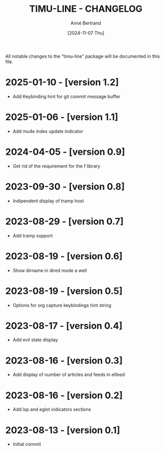#+TITLE: TIMU-LINE - CHANGELOG
#+AUTHOR: Aimé Bertrand
#+DATE: [2024-11-07 Thu]
#+LANGUAGE: en
#+OPTIONS: d:t toc:nil num:nil
#+HTML_HEAD: <link rel="stylesheet" type="text/css" href="https://macowners.club/css/gtd.css" />
#+KEYWORDS: emacs ui modeline mode line
#+STARTUP: indent showall

All notable changes to the "timu-line" package will be documented in this file.

* 2025-01-10 - [version 1.2]
- Add Keybinding hint for git commit message buffer

* 2025-01-06 - [version 1.1]
- Add mu4e index update indicator

* 2024-04-05 - [version 0.9]
- Get rid of the requirement for the f library

* 2023-09-30 - [version 0.8]
- Indipendent display of tramp host

* 2023-08-29 - [version 0.7]
- Add tramp support

* 2023-08-19 - [version 0.6]
- Show dirname in dired mode a well

* 2023-08-19 - [version 0.5]
- Options for org capture keybindings hint string

* 2023-08-17 - [version 0.4]
- Add evil state display

* 2023-08-16 - [version 0.3]
- Add display of number of articles and feeds in elfeed

* 2023-08-16 - [version 0.2]
- Add lsp and eglot indicators sections

* 2023-08-13 - [version 0.1]
- Initial commit
